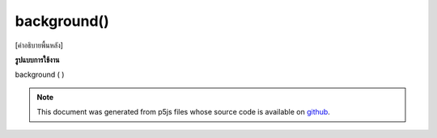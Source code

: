 .. raw:: html

	<script src="https://sketch.netpie.io/widget/p5-widget.js"></script>

background()
============

[คำอธิบายพื้นหลัง]

.. [background description]
**รูปแบบการใช้งาน**

background ( )

.. note:: This document was generated from p5js files whose source code is available on `github <https://github.com/processing/p5.js>`_.
